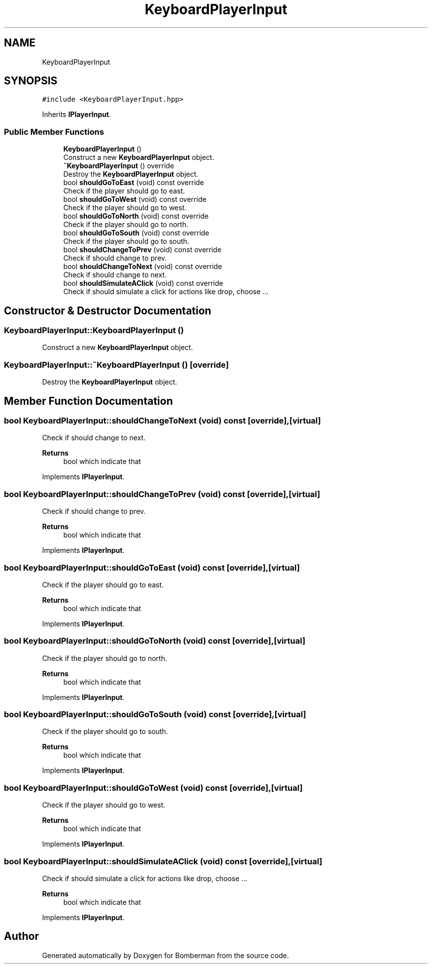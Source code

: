 .TH "KeyboardPlayerInput" 3 "Mon Jun 21 2021" "Version 2.0" "Bomberman" \" -*- nroff -*-
.ad l
.nh
.SH NAME
KeyboardPlayerInput
.SH SYNOPSIS
.br
.PP
.PP
\fC#include <KeyboardPlayerInput\&.hpp>\fP
.PP
Inherits \fBIPlayerInput\fP\&.
.SS "Public Member Functions"

.in +1c
.ti -1c
.RI "\fBKeyboardPlayerInput\fP ()"
.br
.RI "Construct a new \fBKeyboardPlayerInput\fP object\&. "
.ti -1c
.RI "\fB~KeyboardPlayerInput\fP () override"
.br
.RI "Destroy the \fBKeyboardPlayerInput\fP object\&. "
.ti -1c
.RI "bool \fBshouldGoToEast\fP (void) const override"
.br
.RI "Check if the player should go to east\&. "
.ti -1c
.RI "bool \fBshouldGoToWest\fP (void) const override"
.br
.RI "Check if the player should go to west\&. "
.ti -1c
.RI "bool \fBshouldGoToNorth\fP (void) const override"
.br
.RI "Check if the player should go to north\&. "
.ti -1c
.RI "bool \fBshouldGoToSouth\fP (void) const override"
.br
.RI "Check if the player should go to south\&. "
.ti -1c
.RI "bool \fBshouldChangeToPrev\fP (void) const override"
.br
.RI "Check if should change to prev\&. "
.ti -1c
.RI "bool \fBshouldChangeToNext\fP (void) const override"
.br
.RI "Check if should change to next\&. "
.ti -1c
.RI "bool \fBshouldSimulateAClick\fP (void) const override"
.br
.RI "Check if should simulate a click for actions like drop, choose \&.\&.\&. "
.in -1c
.SH "Constructor & Destructor Documentation"
.PP 
.SS "KeyboardPlayerInput::KeyboardPlayerInput ()"

.PP
Construct a new \fBKeyboardPlayerInput\fP object\&. 
.SS "KeyboardPlayerInput::~KeyboardPlayerInput ()\fC [override]\fP"

.PP
Destroy the \fBKeyboardPlayerInput\fP object\&. 
.SH "Member Function Documentation"
.PP 
.SS "bool KeyboardPlayerInput::shouldChangeToNext (void) const\fC [override]\fP, \fC [virtual]\fP"

.PP
Check if should change to next\&. 
.PP
\fBReturns\fP
.RS 4
bool which indicate that 
.RE
.PP

.PP
Implements \fBIPlayerInput\fP\&.
.SS "bool KeyboardPlayerInput::shouldChangeToPrev (void) const\fC [override]\fP, \fC [virtual]\fP"

.PP
Check if should change to prev\&. 
.PP
\fBReturns\fP
.RS 4
bool which indicate that 
.RE
.PP

.PP
Implements \fBIPlayerInput\fP\&.
.SS "bool KeyboardPlayerInput::shouldGoToEast (void) const\fC [override]\fP, \fC [virtual]\fP"

.PP
Check if the player should go to east\&. 
.PP
\fBReturns\fP
.RS 4
bool which indicate that 
.RE
.PP

.PP
Implements \fBIPlayerInput\fP\&.
.SS "bool KeyboardPlayerInput::shouldGoToNorth (void) const\fC [override]\fP, \fC [virtual]\fP"

.PP
Check if the player should go to north\&. 
.PP
\fBReturns\fP
.RS 4
bool which indicate that 
.RE
.PP

.PP
Implements \fBIPlayerInput\fP\&.
.SS "bool KeyboardPlayerInput::shouldGoToSouth (void) const\fC [override]\fP, \fC [virtual]\fP"

.PP
Check if the player should go to south\&. 
.PP
\fBReturns\fP
.RS 4
bool which indicate that 
.RE
.PP

.PP
Implements \fBIPlayerInput\fP\&.
.SS "bool KeyboardPlayerInput::shouldGoToWest (void) const\fC [override]\fP, \fC [virtual]\fP"

.PP
Check if the player should go to west\&. 
.PP
\fBReturns\fP
.RS 4
bool which indicate that 
.RE
.PP

.PP
Implements \fBIPlayerInput\fP\&.
.SS "bool KeyboardPlayerInput::shouldSimulateAClick (void) const\fC [override]\fP, \fC [virtual]\fP"

.PP
Check if should simulate a click for actions like drop, choose \&.\&.\&. 
.PP
\fBReturns\fP
.RS 4
bool which indicate that 
.RE
.PP

.PP
Implements \fBIPlayerInput\fP\&.

.SH "Author"
.PP 
Generated automatically by Doxygen for Bomberman from the source code\&.
